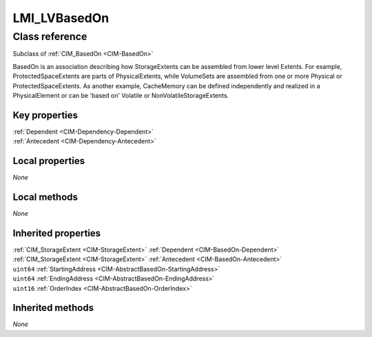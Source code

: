 .. _LMI-LVBasedOn:

LMI_LVBasedOn
-------------

Class reference
===============
Subclass of :ref:`CIM_BasedOn <CIM-BasedOn>`

BasedOn is an association describing how StorageExtents can be assembled from lower level Extents. For example, ProtectedSpaceExtents are parts of PhysicalExtents, while VolumeSets are assembled from one or more Physical or ProtectedSpaceExtents. As another example, CacheMemory can be defined independently and realized in a PhysicalElement or can be 'based on' Volatile or NonVolatileStorageExtents.


Key properties
^^^^^^^^^^^^^^

| :ref:`Dependent <CIM-Dependency-Dependent>`
| :ref:`Antecedent <CIM-Dependency-Antecedent>`

Local properties
^^^^^^^^^^^^^^^^

*None*

Local methods
^^^^^^^^^^^^^

*None*

Inherited properties
^^^^^^^^^^^^^^^^^^^^

| :ref:`CIM_StorageExtent <CIM-StorageExtent>` :ref:`Dependent <CIM-BasedOn-Dependent>`
| :ref:`CIM_StorageExtent <CIM-StorageExtent>` :ref:`Antecedent <CIM-BasedOn-Antecedent>`
| ``uint64`` :ref:`StartingAddress <CIM-AbstractBasedOn-StartingAddress>`
| ``uint64`` :ref:`EndingAddress <CIM-AbstractBasedOn-EndingAddress>`
| ``uint16`` :ref:`OrderIndex <CIM-AbstractBasedOn-OrderIndex>`

Inherited methods
^^^^^^^^^^^^^^^^^

*None*

